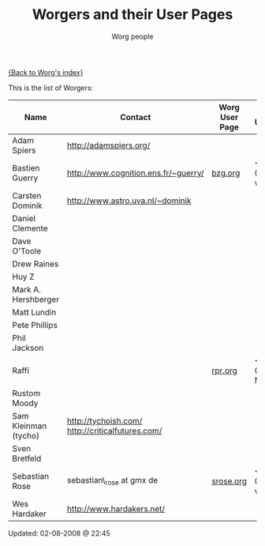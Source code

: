 #+OPTIONS:    H:3 num:nil toc:t \n:nil @:t ::t |:t ^:t -:t f:t *:t TeX:t LaTeX:t skip:nil d:(HIDE) tags:not-in-toc
#+STARTUP:    align fold nodlcheck hidestars oddeven lognotestate
#+SEQ_TODO:   TODO(t) INPROGRESS(i) WAITING(w@) | DONE(d) CANCELED(c@)
#+TAGS:       Write(w) Update(u) Fix(f) Check(c)
#+TITLE:      Worgers and their User Pages
#+AUTHOR:     Worg people
#+EMAIL:      mdl AT imapmail DOT org
#+LANGUAGE:   en
#+PRIORITIES: A C B
#+CATEGORY:   worg

# This file is the default header for new Org files in Worg.  Feel free
# to tailor it to your needs.

[[file:index.org][{Back to Worg's index}]]

This is the list of Worgers:

| Name                 | Contact                                          | Worg User Page | Last Updated     |
|----------------------+--------------------------------------------------+----------------+------------------|
| Adam Spiers          | http://adamspiers.org/                           |                |                  |
| Bastien Guerry       | http://www.cognition.ens.fr/~guerry/             | [[file:bzg.org][bzg.org]]        | <2008-09-05 ven> |
| Carsten Dominik      | http://www.astro.uva.nl/~dominik                 |                |                  |
| Daniel Clemente      |                                                  |                |                  |
| Dave O'Toole         |                                                  |                |                  |
| Drew Raines          |                                                  |                |                  |
| Huy Z                |                                                  |                |                  |
| Mark A. Hershberger  |                                                  |                |                  |
| Matt Lundin          |                                                  |                |                  |
| Pete Phillips        |                                                  |                |                  |
| Phil Jackson         |                                                  |                |                  |
| Raffi                |                                                  | [[file:rpr.org][rpr.org]]        | <2009-08-03 Mon> |
| Rustom Moody         |                                                  |                |                  |
| Sam Kleinman (tycho) | http://tychoish.com/ http://criticalfutures.com/ |                |                  |
| Sven Bretfeld        |                                                  |                |                  |
| Sebastian Rose       | sebastian\_rose at gmx de                        | [[file:srose.org][srose.org]]      | <2008-09-05 ven> |
| Wes Hardaker         | http://www.hardakers.net/                        |                |                  |

# Feel free to create a page with your name like sven-bretfeld.org

#+BEGIN: timestamp :format "%m-%d-%Y @ %H:%M"
Updated: 02-08-2008 @ 22:45
#+END
